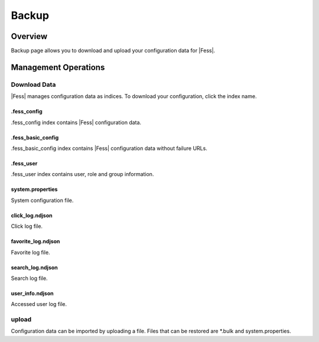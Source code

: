 ======
Backup
======

Overview
========

Backup page allows you to download and upload your configuration data for |Fess|.

Management Operations
=====================

Download Data
--------------

|Fess| manages configuration data as indices.
To download your configuration, click the index name.

|image0|

.fess_config
::::::::::::

.fess_config index contains |Fess| configuration data.

.fess_basic_config
::::::::::::

.fess_basic_config index contains |Fess| configuration data without failure URLs.

.fess_user
::::::::::

.fess_user index contains user, role and group information.

system.properties
:::::::::::::::::

System configuration file.

click_log.ndjson
:::::::::::::

Click log file.

favorite_log.ndjson
::::::::::::::::

Favorite log file.

search_log.ndjson
::::::::::::::

Search log file.

user_info.ndjson
:::::::::::::

Accessed user log file.

upload
--------------

Configuration data can be imported by uploading a file.
Files that can be restored are \*.bulk and system.properties.

.. |image0| image:: ../../../resources/images/en/14.3/admin/backup-1.png
